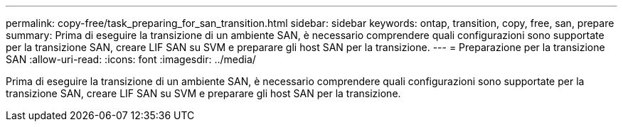 ---
permalink: copy-free/task_preparing_for_san_transition.html 
sidebar: sidebar 
keywords: ontap, transition, copy, free, san, prepare 
summary: Prima di eseguire la transizione di un ambiente SAN, è necessario comprendere quali configurazioni sono supportate per la transizione SAN, creare LIF SAN su SVM e preparare gli host SAN per la transizione. 
---
= Preparazione per la transizione SAN
:allow-uri-read: 
:icons: font
:imagesdir: ../media/


[role="lead"]
Prima di eseguire la transizione di un ambiente SAN, è necessario comprendere quali configurazioni sono supportate per la transizione SAN, creare LIF SAN su SVM e preparare gli host SAN per la transizione.
